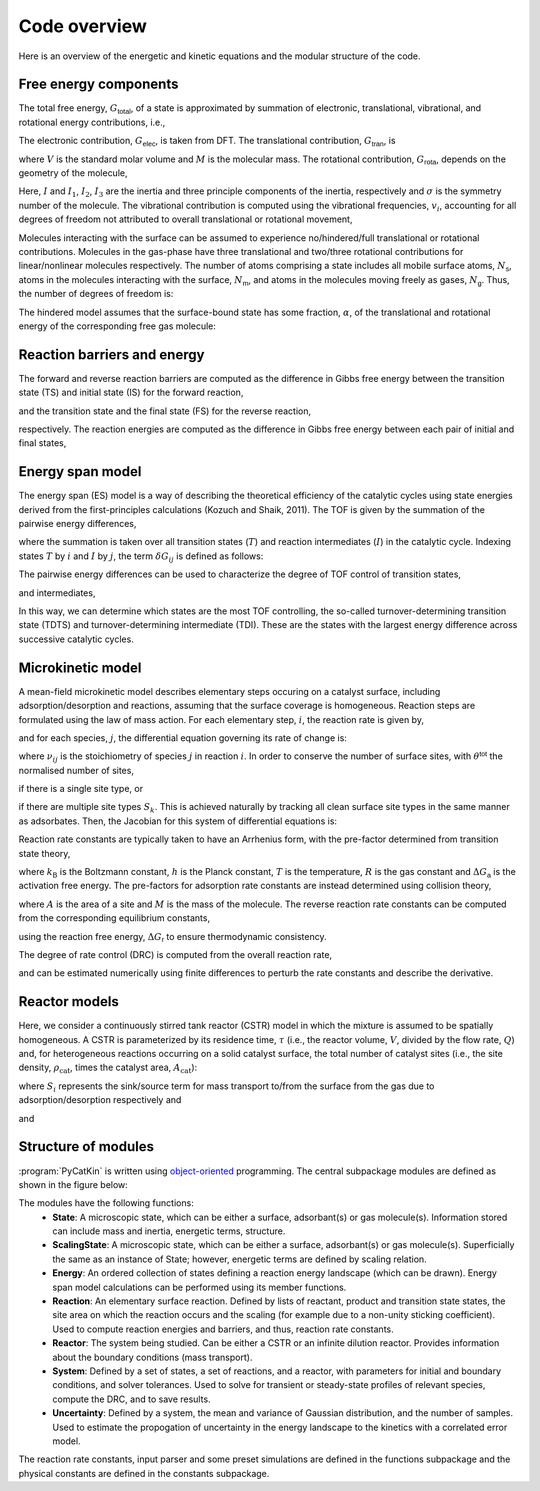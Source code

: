 .. _overview:
.. index:: Code overview


Code overview
*********************

Here is an overview of the energetic and kinetic equations and the modular structure of the code. 

Free energy components
-----------------------

The total free energy, :math:`G_{\textsf{total}}`, of a state is approximated by summation of electronic, translational, vibrational, and rotational energy contributions, i.e.,

.. math::
   :nowrap:
   
    \begin{equation}
        G_{\textsf{total}}
        =
        G_{\textsf{elec}}
        +
        G_{\textsf{tran}}
        +
        G_{\textsf{rota}}
        +
        G_{\textsf{vibr}}
        \textsf{.}
    \end{equation}

The electronic contribution, :math:`G_{\textsf{elec}}`, is taken from DFT. The translational contribution, :math:`G_{\textsf{tran}}`, is

.. math::
   :nowrap:
   
    \begin{equation}
        G_{\textsf{tran}}
        =
        -RT\ln\left(
        \frac{V}{N_{\textsf{A}}}
        {\left(\frac{2\pi Mk_{\textsf{B}}T}{h^2}\right)}^{\frac{3}{2}}
        \right)
        \textsf{,}
    \end{equation}

where :math:`V` is the standard molar volume and :math:`M` is the molecular mass. The rotational contribution, :math:`G_{\textsf{rota}}`, depends on the geometry of the molecule,

.. math::
   :nowrap:
   
    \begin{equation}
        G_{\textsf{rota}}
        =
        \left\lbrace
        \begin{array}{ll}
        -RT\ln\left(
        \frac{8\pi^2k_{\textsf{B}}TI}{\sigma h^2}
        \right)
        &
        \textsf{linear molecule}
        \\
        -RT\ln\left(
        \frac{\sqrt{\pi}}{\sigma}
        {\left(\frac{8\pi^2k_{\textsf{B}}T}{h^2}\right)}^{\frac{3}{2}}
        \sqrt{I_1I_2I_3}
        \right)
        & \textsf{otherwise.}
        \end{array}
        \right.
    \end{equation}

Here, :math:`I` and :math:`I_1`, :math:`I_2`, :math:`I_3` are the inertia and three principle components of the inertia, respectively and :math:`\sigma` is the symmetry number of the molecule. The vibrational contribution is computed using the vibrational frequencies, :math:`v_i`, accounting for all degrees of freedom not attributed to overall translational or rotational movement,

.. math::
   :nowrap:
   
    \begin{equation}
        G_{\textsf{vibr}}
        =
        R\sum_{i=1}^{N_{\textsf{dof}}}
        \left[
        \frac{hv_i}{2k_{\textsf{B}}}
        +
        T\ln\left(
        1-e^{-\frac{hv_i}{k_{\textsf{B}}T}}
        \right)
        \right]
        \textsf{.}
    \end{equation}

Molecules interacting with the surface can be assumed to experience no/hindered/full translational or rotational contributions. Molecules in the gas-phase have three translational and two/three rotational contributions for linear/nonlinear molecules respectively. The number of atoms comprising a state includes all mobile surface atoms, :math:`N_{\textsf{s}}`, atoms in the molecules interacting with the surface, :math:`N_{\textsf{m}}`, and atoms in the molecules moving freely as gases, :math:`N_{\textsf{g}}`. Thus, the number of degrees of freedom is:

.. math::
   :nowrap:
   
    \begin{equation}
        N_{\textsf{dof}}
        =
        \left\lbrace
        \begin{array}{ll}
            3N_{\textsf{s}} + 3N_{\textsf{m}} & \textsf{Surface-bound state}\\
            3N_{\textsf{s}} + 3N_{\textsf{g}}  - 5/6 & \textsf{Surface and linear/nonlinear gas molecule}\\
            3N_{\textsf{g}} - 5/6 & \textsf{Linear/nonlinear gas molecule.}
        \end{array}
        \right.
    \end{equation}
    
The hindered model assumes that the surface-bound state has some fraction, :math:`\alpha`, of the translational and rotational energy of the corresponding free gas molecule:

.. math::
   :nowrap:
   
    \begin{equation}
        G_{\textsf{total}}
        =
        G_{\textsf{elec}}
        +
        \alpha\left(G_{\textsf{tran}}
        +
        G_{\textsf{rota}}\right)
        +
        G_{\textsf{vibr}}
        \textsf{.}
    \end{equation}

Reaction barriers and energy
------------------------------

The forward and reverse reaction barriers are computed as the difference in Gibbs free energy between the transition state (TS) and initial state (IS) for the forward reaction, 

.. math::
   :nowrap:
   
    \begin{equation}
        \Delta G_{\textsf{a}}^{\textsf{f}}
        =
        G_{\textsf{total,TS}} - G_{\textsf{total,IS}}
        \text{,}
    \end{equation}

and the transition state and the final state (FS) for the reverse reaction,

.. math::
   :nowrap:
   
    \begin{equation}
        \Delta G_{\textsf{a}}^{\textsf{r}}
        =
        G_{\textsf{total,TS}} - G_{\textsf{total,FS}}
        \text{,}
    \end{equation}

respectively. The reaction energies are computed as the difference in Gibbs free energy between each pair of initial and final states, 

.. math::
   :nowrap:
   
    \begin{equation}
        \Delta G_{\textsf{r}}
        =
        G_{\textsf{total,FS}} - G_{\textsf{total,IS}}
        \text{.}
    \end{equation}

Energy span model
---------------------

The energy span  (ES) model is a way of describing the theoretical efficiency of the catalytic cycles using state energies derived from the first-principles calculations (Kozuch and Shaik, 2011). The TOF is given by the summation of the pairwise energy differences,

.. math::
   :nowrap:
   
    \begin{equation}
        \textsf{TOF}
        =
        \frac{k_{\textsf{B}}T}{h}
        \frac{e^{-\Delta G_{\textsf{r}}/RT} - 1}
        {\sum_{ij} e^{\left(G_{T_i} - G_{I_j} - \delta G_{ij}\right)/RT}}
        \textsf{,}
    \end{equation}

where the summation is taken over all transition states (:math:`T`) and reaction intermediates (:math:`I`) in the catalytic cycle. Indexing states :math:`T` by :math:`i` and :math:`I` by :math:`j`, the term :math:`\delta G_{ij}` is defined as follows:

.. math::
   :nowrap:
    
    \begin{equation}
        \delta G_{ij}
        =
        \left\lbrace
        \begin{array}{cc}
            \Delta G_{\textsf{r}} & i\geq j\\
            0 & i< j\textsf{.}
        \end{array}
        \right.
    \end{equation}

The pairwise energy differences can be used to characterize the degree of TOF control of transition states,

.. math::
   :nowrap:
    
    \begin{equation}
        X_{\textsf{TOF,T}_i}
        =
        \frac{\sum_j e^{\left(G_{T_i} - G_{I_j} - \delta G_{ij}\right)/RT}}
        {\sum_{ij} e^{\left(G_{T_i} - G_{I_j} - \delta G_{ij}\right)/RT}}
        \textsf{,}
    \end{equation}

and intermediates,

.. math::
   :nowrap:
    
    \begin{equation}
        X_{\textsf{TOF,I}_j}
        =
        \frac{\sum_i e^{\left(G_{T_i} - G_{I_j} - \delta G_{ij}\right)/RT}}
        {\sum_{ij} e^{\left(G_{T_i} - G_{I_j} - \delta G_{ij}\right)/RT}}
        \textsf{.}
    \end{equation}

In this way, we can determine which states are the most TOF controlling, the so-called turnover-determining transition state (TDTS) and turnover-determining intermediate (TDI). These are the states with the largest energy difference across successive catalytic cycles.

Microkinetic model
---------------------

A mean-field microkinetic model describes elementary steps occuring on a catalyst surface, including adsorption/desorption and reactions, assuming that the surface coverage is homogeneous. Reaction steps are formulated using the law of mass action. For each elementary step, :math:`i`, the reaction rate is given by,

.. math::
   :nowrap:
   
    \begin{equation}
        r_i
        =
        k_i^{\textsf{f}}\prod_j\theta_{ij}\prod_j p_{ij}-
        k_i^{\textsf{r}}\prod_l\theta_{il}\prod_l p_{il}
    \end{equation}

and for each species, :math:`j`, the differential equation governing its rate of change is:

.. math::
   :nowrap:
   
    \begin{equation}
        \frac{\partial\theta_j}{\partial t}
        =
        \sum_i \nu_{ij}r_i
    \end{equation}

where :math:`\nu_{ij}` is the stoichiometry of species :math:`j` in reaction :math:`i`. In order to conserve the number of surface sites, with :math:`\theta^{\textsf{tot}}` the normalised number of sites,

.. math::
   :nowrap:
   
    \begin{equation}
        \sum_j\theta_j
        =
        \theta^{\textsf{tot}}
        \textsf{,}
    \end{equation}

if there is a single site type, or 

.. math::
   :nowrap:
   
    \begin{equation}
        \sum_{j\in S_k}\theta_j
        =
        \theta^{\textsf{tot}}_k
        \textsf{,}
    \end{equation}

if there are multiple site types :math:`S_k`. This is achieved naturally by tracking all clean surface site types in the same manner as adsorbates. Then, the Jacobian for this system of differential equations is:

.. math::
   :nowrap:
   
    \begin{equation}
        \frac{\partial}{\partial{\theta}_n}
        \frac{\partial{\theta}_j}{\partial t}
        =
        \sum_i \nu_{ij}\frac{\partial r_i}{\partial{\theta}_n}
        =
        \sum_i \nu_{ij}
        \left[
        k_i^{\text{f}}\prod_m p_{im}\sum_q
        \delta_{qn}
        \prod_{m\ne q}\theta_{im}-
        k_i^{\text{r}}\prod_l p_{il}\sum_s
        \delta_{sn}
        \prod_{l\ne s}\theta_{il}
        \right]
    \end{equation}

Reaction rate constants are typically taken to have an Arrhenius form, with the pre-factor determined from transition state theory,

.. math::
   :nowrap:
    
    \begin{equation}
        k
        =
        \frac{k_{\textsf{B}}T}{h}
        \exp\left(
        {-\frac{\Delta G_{\textsf{a}}}{RT}}
        \right)
        \textsf{,}
    \end{equation}

where :math:`k_{\textsf{B}}` is the Boltzmann constant, :math:`h` is the Planck constant, :math:`T` is the temperature, :math:`R` is the gas constant and :math:`\Delta G_{\textsf{a}}` is the activation free energy. The pre-factors for adsorption rate constants are instead determined using collision theory,

.. math::
   :nowrap:
    
    \begin{equation}
        k_{\textsf{ads}}
        =
        \frac{A}{\sqrt{2\pi M k_{\textsf{B}}T}}
        \textsf{,}
    \end{equation}

where :math:`A` is the area of a site and :math:`M` is the mass of the molecule. The reverse reaction rate constants can be computed from the corresponding equilibrium constants,

.. math::
   :nowrap:
    
    \begin{equation}
        K_{\textsf{eq}}
        =
        \exp\left(
        -\frac{\Delta G_{\textsf{r}}}{RT}
        \right)
        \textsf{.}
    \end{equation}

using the reaction free energy, :math:`\Delta G_{\textsf{r}}` to ensure thermodynamic consistency. 

The degree of rate control (DRC) is computed from the overall reaction rate, 

.. math::
   :nowrap:
   
    \begin{equation}
        \chi_i 
        = 
        {\left(
        \frac{\partial \ln r}
        {\partial \ln k_i}
        \right)}
        _{k_j\ne k_i, K_i}
        =
        \frac{k_i}{r}
        {\left(\frac{\partial r}{\partial k_i}\right)}_{k_j\ne k_i, K_i}
        \textsf{,}
    \end{equation}

and can be estimated numerically using finite differences to perturb the rate constants and describe the derivative. 

Reactor models
---------------------

Here, we consider a continuously stirred tank reactor (CSTR) model in which the mixture is assumed to be spatially homogeneous. A CSTR is parameterized by its residence time, :math:`\tau` (i.e., the reactor volume, :math:`V`, divided by the flow rate, :math:`Q`) and, for heterogeneous reactions occurring on a solid catalyst surface, the total number of catalyst sites (i.e., the site density, :math:`\rho_{\text{cat}}`, times the catalyst area, :math:`A_{\text{cat}}`):

.. math::
   :nowrap:
   
    \begin{equation}
        \frac{dp_{i}}{dt}
        =
        \tau^{-1}\left(p_{i}^{\textsf{in}} - p_{i}\right)
        +
        \frac{k_{\textsf{B}}T}{V} N_{\textsf{sites}} S_i
        \textsf{,}
    \end{equation}

where :math:`S_i` represents the sink/source term for mass transport to/from the surface from the gas due to adsorption/desorption respectively and 

.. math::
   :nowrap:
   
    \begin{equation}
        \tau = \frac{V}{Q}
        \textsf{,}
    \end{equation}

and

.. math::
   :nowrap:
   
    \begin{equation}
        N_{\textsf{sites}} = \rho_{\text{cat}}A_{\text{cat}}
        \textsf{.}
    \end{equation}

Structure of modules
---------------------
:program:`PyCatKin` is written using `object-oriented <https://docs.python.org/3/tutorial/classes.html>`_ programming.
The central subpackage modules are defined as shown in the figure below:

.. only:: latex
   
   .. image:: source/code_layout/code_layout.pdf
      :width: 750

.. only:: html
   
   .. image:: source/code_layout/code_layout.svg
      :width: 750

The modules have the following functions:
    - **State**: A microscopic state, which can be either a surface, adsorbant(s) or gas molecule(s). Information stored can include mass and inertia, energetic terms, structure.
    - **ScalingState**: A microscopic state, which can be either a surface, adsorbant(s) or gas molecule(s). Superficially the same as an instance of State; however, energetic terms are defined by scaling relation.
    - **Energy**: An ordered collection of states defining a reaction energy landscape (which can be drawn). Energy span model calculations can be performed using its member functions.
    - **Reaction**: An elementary surface reaction. Defined by lists of reactant, product and transition state states, the site area on which the reaction occurs and the scaling (for example due to a non-unity sticking coefficient). Used to compute reaction energies and barriers, and thus, reaction rate constants. 
    - **Reactor**: The system being studied. Can be either a CSTR or an infinite dilution reactor. Provides information about the boundary conditions (mass transport).
    - **System**: Defined by a set of states, a set of reactions, and a reactor, with parameters for initial and boundary conditions, and solver tolerances. Used to solve for transient or steady-state profiles of relevant species, compute the DRC, and to save results.
    - **Uncertainty**: Defined by a system, the mean and variance of Gaussian distribution, and the number of samples. Used to estimate the propogation of uncertainty in the energy landscape to the kinetics with a correlated error model. 

The reaction rate constants, input parser and some preset simulations are defined in the functions subpackage and the physical constants are defined in the constants subpackage. 
